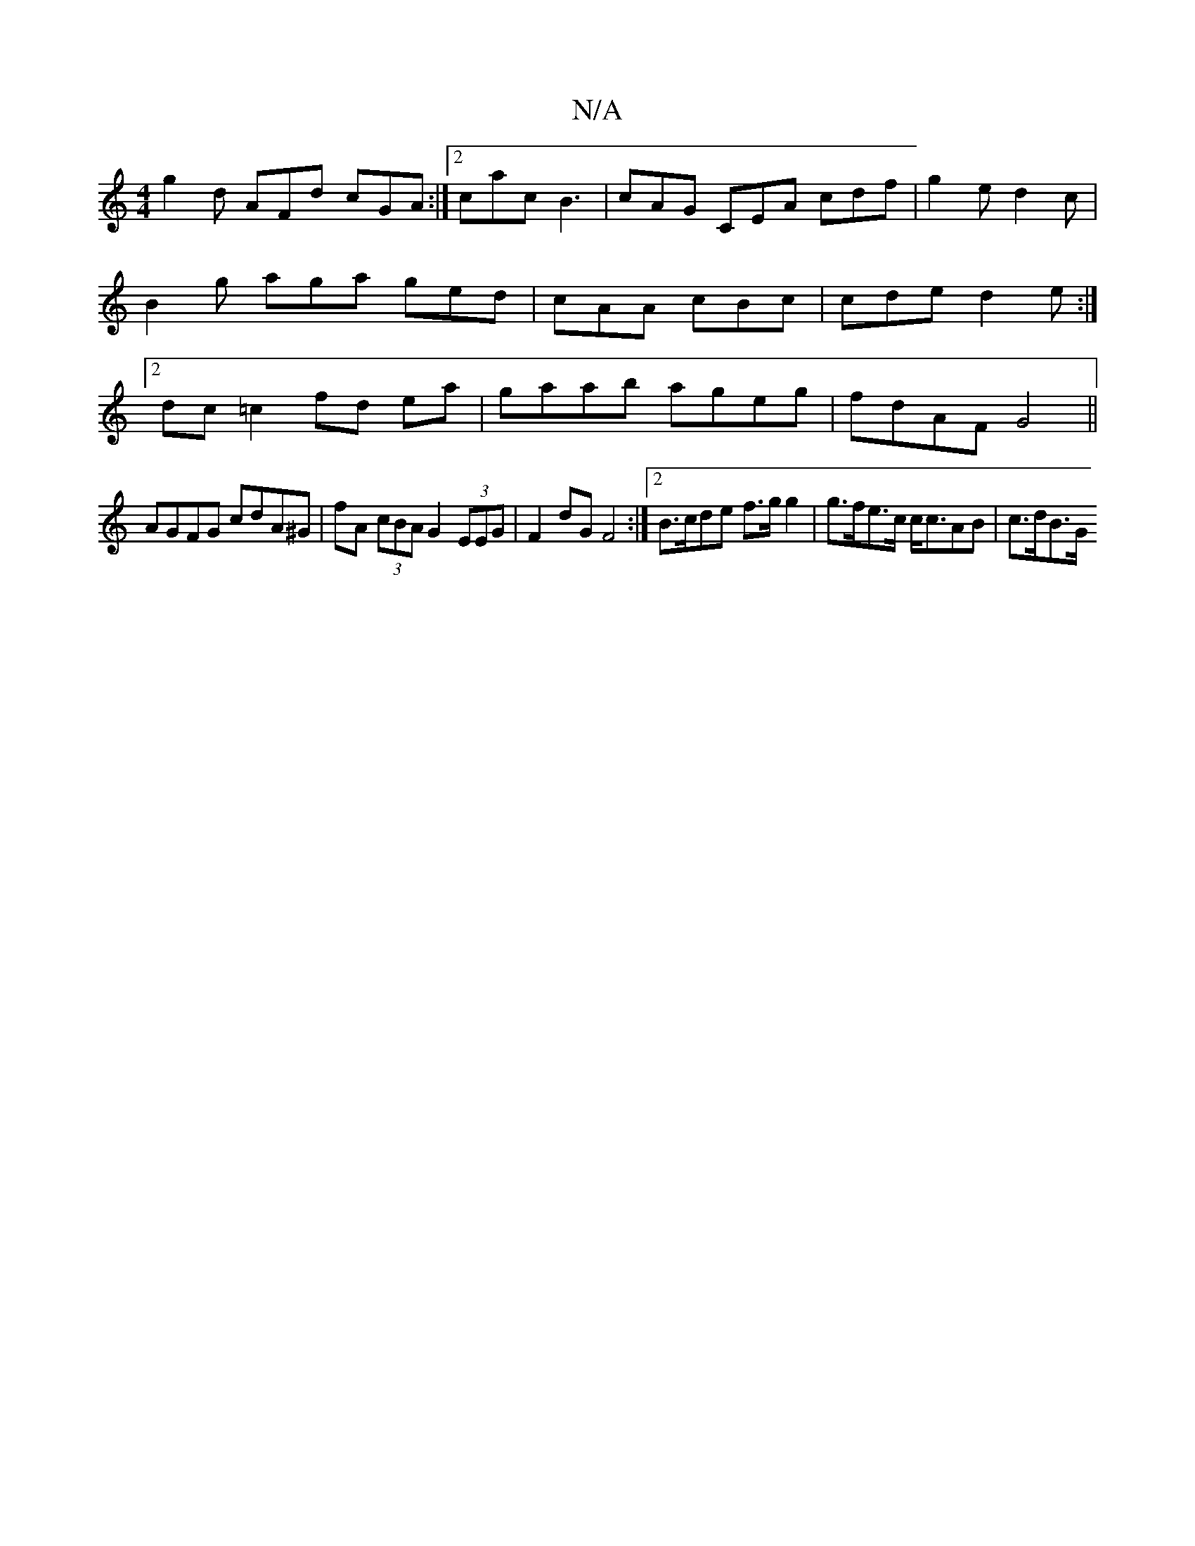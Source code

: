 X:1
T:N/A
M:4/4
R:N/A
K:Cmajor
g2 d AFd cGA :|2 cac B3 | cAG CEA cdf | g2 e d2c | B2g aga ged | cAA cBc | cde d2e :|2 dc=c2 fd ea|gaab ageg|fdAF G4||
AGFG cdA^G | fA (3cBA G2 (3EEG | F2dG F4 :|2 B>cde f>g g2|g>fe>c c<cAB | c>dB>G (